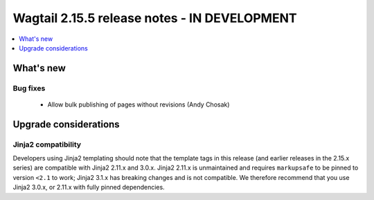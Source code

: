 =============================================
Wagtail 2.15.5 release notes - IN DEVELOPMENT
=============================================

.. contents::
    :local:
    :depth: 1


What's new
==========

Bug fixes
~~~~~~~~~

 * Allow bulk publishing of pages without revisions (Andy Chosak)


Upgrade considerations
======================

Jinja2 compatibility
~~~~~~~~~~~~~~~~~~~~

Developers using Jinja2 templating should note that the template tags in this release (and earlier releases in the 2.15.x series) are compatible with Jinja2 2.11.x and 3.0.x. Jinja2 2.11.x is unmaintained and requires ``markupsafe`` to be pinned to version ``<2.1`` to work; Jinja2 3.1.x has breaking changes and is not compatible. We therefore recommend that you use Jinja2 3.0.x, or 2.11.x with fully pinned dependencies.
